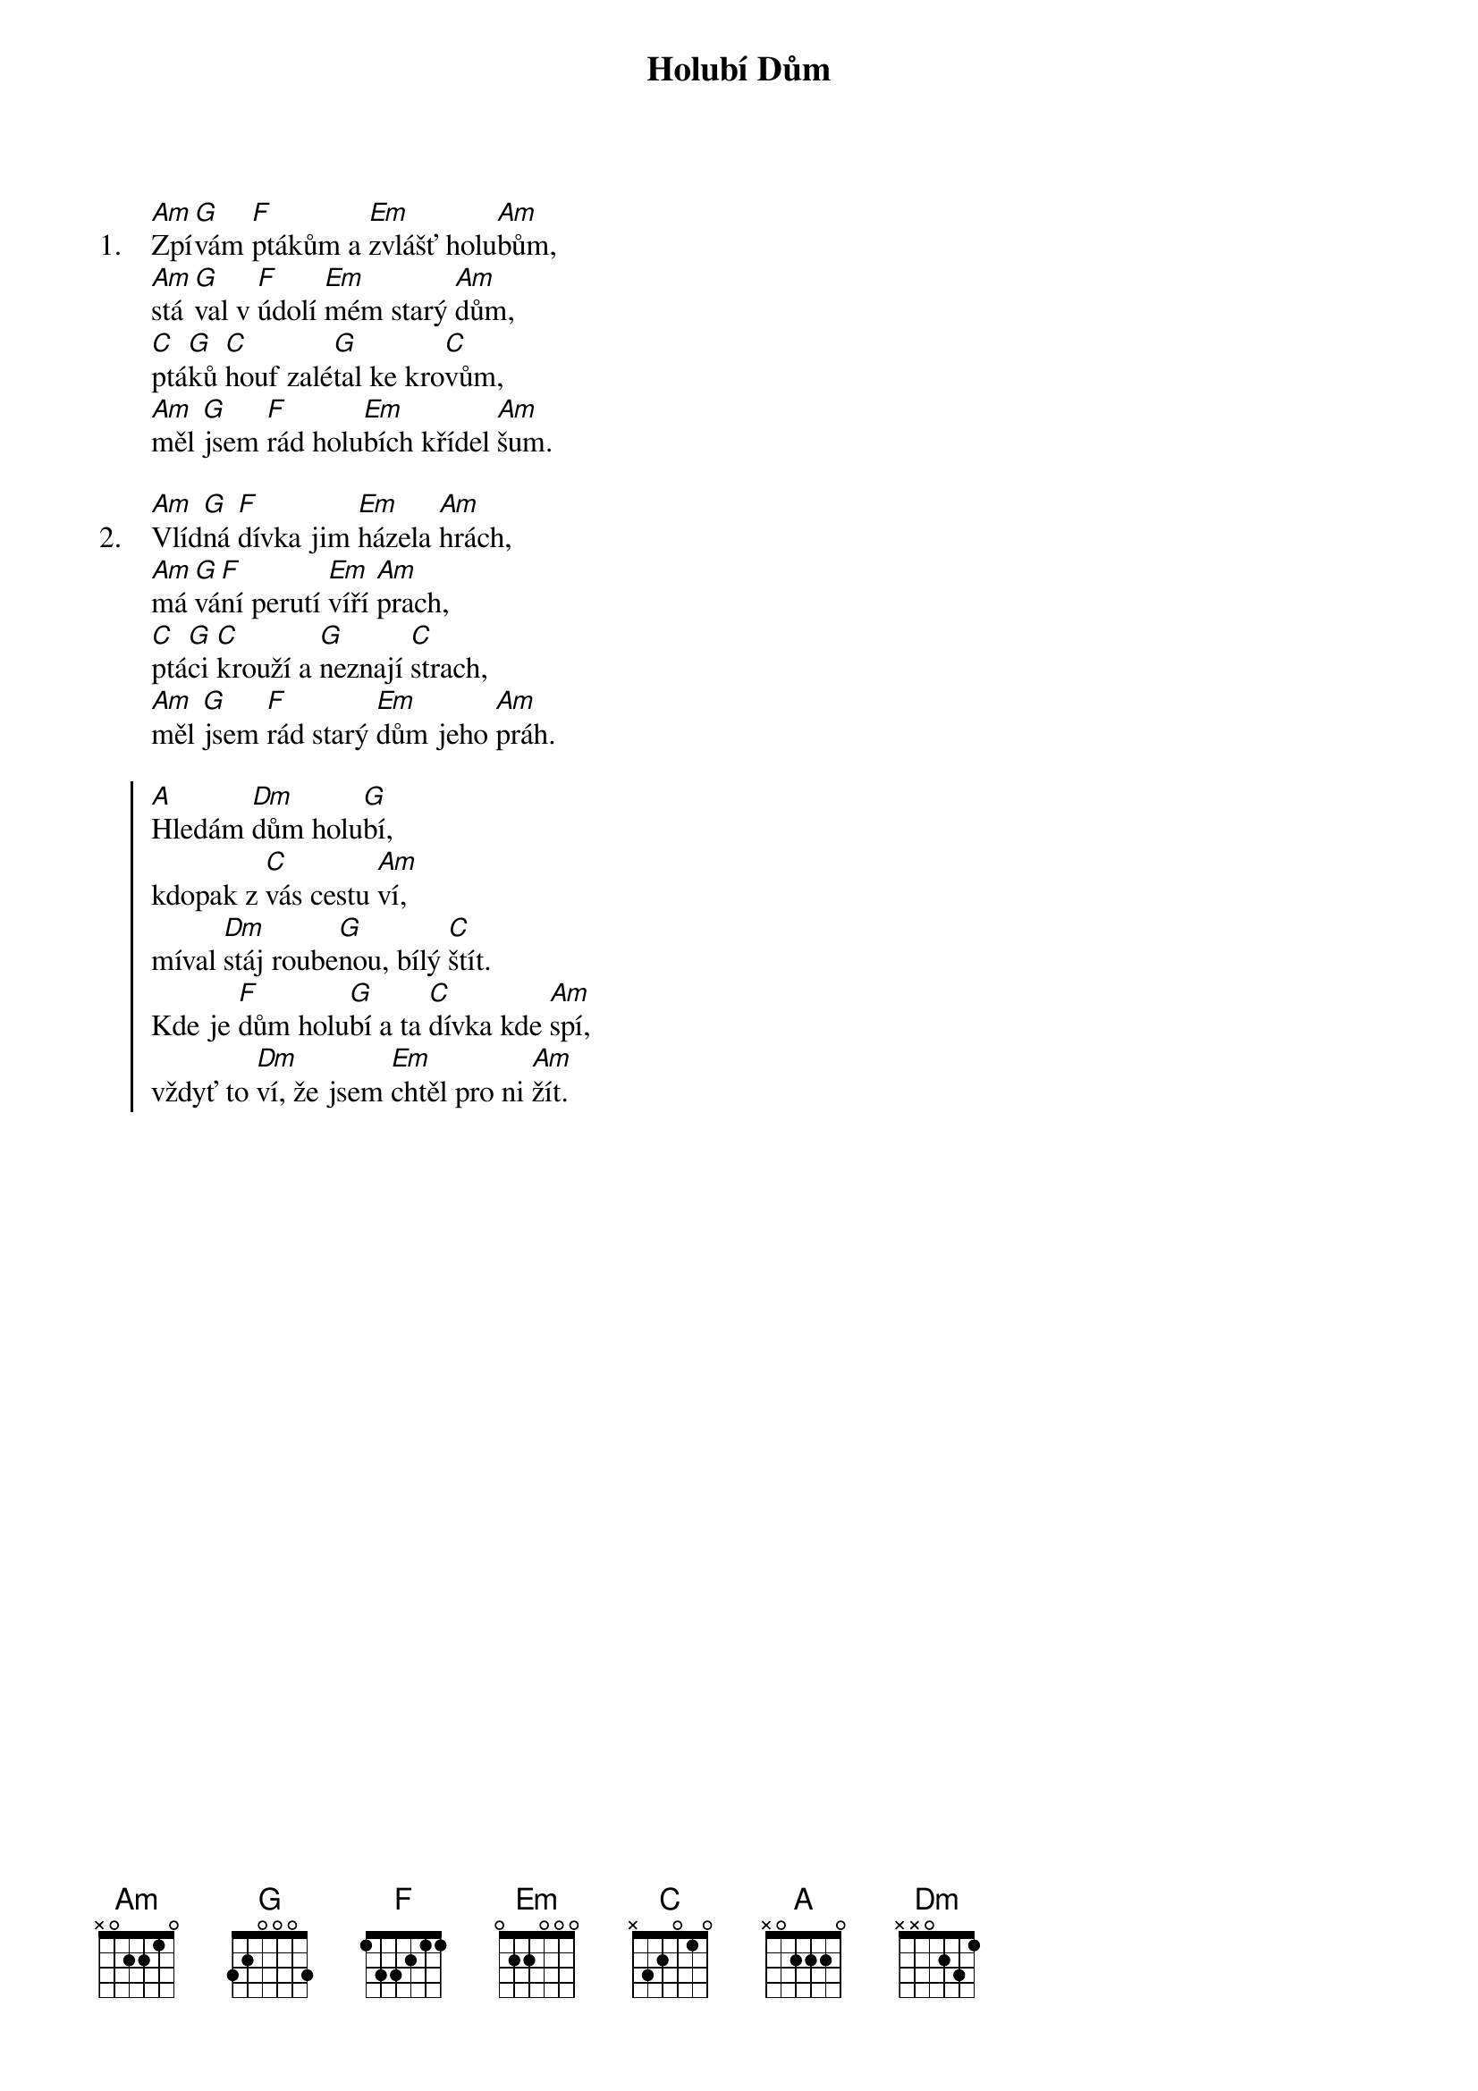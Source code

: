 {title: Holubí Dům}
{artist: Jiří Schelinger}

{sov: 1.}
[Am]Zpí[G]vám [F]ptákům a [Em]zvlášť holu[Am]bům,
[Am]stá[G]val v [F]údolí [Em]mém starý [Am]dům,
[C]ptá[G]ků [C]houf zalé[G]tal ke kro[C]vům,
[Am]měl [G]jsem [F]rád holu[Em]bích křídel [Am]šum.
{eov}

{sov: 2.}
[Am]Vlíd[G]ná [F]dívka jim [Em]házela [Am]hrách,
[Am]má[G]vá[F]ní perutí [Em]víří [Am]prach,
[C]ptá[G]ci [C]krouží a [G]neznají [C]strach,
[Am]měl [G]jsem [F]rád starý [Em]dům jeho [Am]práh.
{eov}

{soc}
[A]Hledám [Dm]dům holu[G]bí,
kdopak z [C]vás cestu [Am]ví,
míval [Dm]stáj roube[G]nou, bílý [C]štít.
Kde je [F]dům holu[G]bí a ta [C]dívka kde [Am]spí,
vždyť to [Dm]ví, že jsem [Em]chtěl pro ni [Am]žít.
{eoc}

{column_break}
{sov: 3.}
[Am]Sdíl[G]ný [F]déšť vyprá[Em]ví oka[Am]pům,
[Am]blá[G]ho[F]vý kdo [Em]hledá tenhle [Am]dům,
[C]od[G]růs[C]táš chlapec[G]kým střeví[C]cům,
[Am]ne[G]sly[F]šíš holu[Em]bích křídel [Am]šum.
{eov}

{sov: 4.}
[Am]Na[G]bí[F]zej úpla[Em]tou coko[Am]li,
[Am][G]nepo[F]jíš cukro[Em]vých homo[Am]lí,
[C]mů[G]žeš [C]mít třeba [G]zrak soko[C]lí,
[Am]ne[G]spat[F]říš ztrace[Em]né údo[Am]lí.
{eov}

{soc}
Hledám [Dm]dům holu[G]bí...
{eoc}

{sov}
[Am]Zpí[G]vám [F]ptákům a [Em]zvlášť holu[Am]bům,
[Am]stá[G]val v [F]údolí [Em]mém starý [Am]dům...
{eov}

